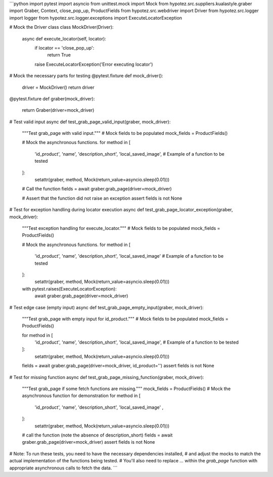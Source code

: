 ```python
import pytest
import asyncio
from unittest.mock import Mock
from hypotez.src.suppliers.kualastyle.graber import Graber, Context, close_pop_up, ProductFields
from hypotez.src.webdriver import Driver
from hypotez.src.logger import logger
from hypotez.src.logger.exceptions import ExecuteLocatorException

# Mock the Driver class
class MockDriver(Driver):
    async def execute_locator(self, locator):
        if locator == 'close_pop_up':
          return True
        raise ExecuteLocatorException('Error executing locator')

# Mock the necessary parts for testing
@pytest.fixture
def mock_driver():
    driver = MockDriver()
    return driver

@pytest.fixture
def graber(mock_driver):
    return Graber(driver=mock_driver)


# Test valid input
async def test_grab_page_valid_input(graber, mock_driver):
    """Test grab_page with valid input."""
    # Mock fields to be populated
    mock_fields = ProductFields()
    
    # Mock the asynchronous functions.
    for method in [
        'id_product',
        'name',
        'description_short', 
        'local_saved_image',  # Example of a function to be tested
    ]:
        setattr(graber, method, Mock(return_value=asyncio.sleep(0.01)))

    # Call the function
    fields = await graber.grab_page(driver=mock_driver)
    
    # Assert that the function did not raise an exception
    assert fields is not None


# Test for exception handling during locator execution
async def test_grab_page_locator_exception(graber, mock_driver):
    """Test exception handling for execute_locator."""
    # Mock fields to be populated
    mock_fields = ProductFields()
    
    # Mock the asynchronous functions.
    for method in [
        'id_product',
        'name',
        'description_short',
        'local_saved_image'  # Example of a function to be tested
    ]:
        setattr(graber, method, Mock(return_value=asyncio.sleep(0.01)))

    with pytest.raises(ExecuteLocatorException):
      await graber.grab_page(driver=mock_driver)


# Test edge case (empty input)
async def test_grab_page_empty_input(graber, mock_driver):
    """Test grab_page with empty input for id_product."""
    # Mock fields to be populated
    mock_fields = ProductFields()

    for method in [
        'id_product',
        'name',
        'description_short', 
        'local_saved_image',  # Example of a function to be tested
    ]:
        setattr(graber, method, Mock(return_value=asyncio.sleep(0.01)))


    fields = await graber.grab_page(driver=mock_driver, id_product='')
    assert fields is not None
    



# Test for missing function
async def test_grab_page_missing_function(graber, mock_driver):
    """Test grab_page if some fetch functions are missing."""
    mock_fields = ProductFields()
    # Mock the asynchronous function for demonstration
    for method in [
        'id_product',
        'name',
        'description_short', 
        'local_saved_image' ,
    ]:
        setattr(graber, method, Mock(return_value=asyncio.sleep(0.01)))

    # call the function (note the absence of description_short)
    fields = await graber.grab_page(driver=mock_driver)
    assert fields is not None
    

# Note:  To run these tests, you need to have the necessary dependencies installed,
#  and adjust the mocks to match the actual implementation of the functions being tested.
# You'll also need to replace `...` within the `grab_page` function with appropriate asynchronous calls to fetch the data.
```